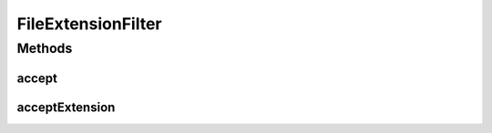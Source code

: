 .. java:import:: java.io File

.. java:import:: javax.swing.filechooser FileFilter

.. java:import:: ca.nengo.ui.lib.util Util

FileExtensionFilter
===================

.. java:package:: ca.nengo.ui.util
   :noindex:

.. java:type:: public abstract class FileExtensionFilter extends FileFilter

   Filters files based on file extension.

   :author: Shu Wu

Methods
-------
accept
^^^^^^

.. java:method:: @Override public boolean accept(File f)
   :outertype: FileExtensionFilter

acceptExtension
^^^^^^^^^^^^^^^

.. java:method:: public abstract boolean acceptExtension(String extension)
   :outertype: FileExtensionFilter

   :param extension: Extension
   :return: Whether this type of extension is accepted

